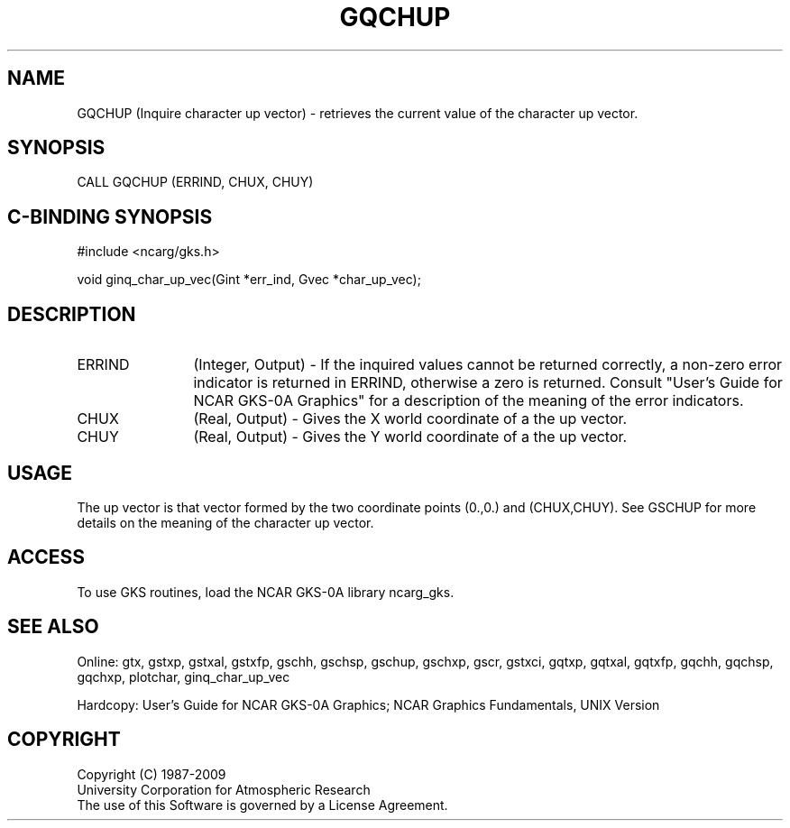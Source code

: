 .\"
.\"	$Id: gqchup.m,v 1.16 2008-12-23 00:03:03 haley Exp $
.\"
.TH GQCHUP 3NCARG "March 1993" UNIX "NCAR GRAPHICS"
.SH NAME
GQCHUP (Inquire character up vector) - retrieves the current value of
the character up vector.
.SH SYNOPSIS
CALL GQCHUP (ERRIND, CHUX, CHUY)
.SH C-BINDING SYNOPSIS
#include <ncarg/gks.h>
.sp
void ginq_char_up_vec(Gint *err_ind, Gvec *char_up_vec);
.SH DESCRIPTION
.IP ERRIND 12
(Integer, Output) - If the inquired values cannot be returned correctly,
a non-zero error indicator is returned in ERRIND, otherwise a zero is returned.
Consult "User's Guide for NCAR GKS-0A Graphics" for a description of the
meaning of the error indicators.
.IP CHUX 12
(Real, Output) -  
Gives the X world coordinate of a the up vector.
.IP CHUY 12
(Real, Output) - 
Gives the Y world coordinate of a the up vector.
.SH USAGE
The up vector is that vector formed by the two coordinate points
(0.,0.) and (CHUX,CHUY).  See GSCHUP for more details on the meaning
of the character up vector.
.SH ACCESS
To use GKS routines, load the NCAR GKS-0A library 
ncarg_gks.
.SH SEE ALSO
Online: 
gtx, gstxp, gstxal, gstxfp, gschh, gschsp, gschup, 
gschxp, gscr, gstxci, gqtxp, gqtxal, gqtxfp, gqchh, 
gqchsp, gqchxp, plotchar, ginq_char_up_vec
.sp
Hardcopy: 
User's Guide for NCAR GKS-0A Graphics;
NCAR Graphics Fundamentals, UNIX Version
.SH COPYRIGHT
Copyright (C) 1987-2009
.br
University Corporation for Atmospheric Research
.br
The use of this Software is governed by a License Agreement.
